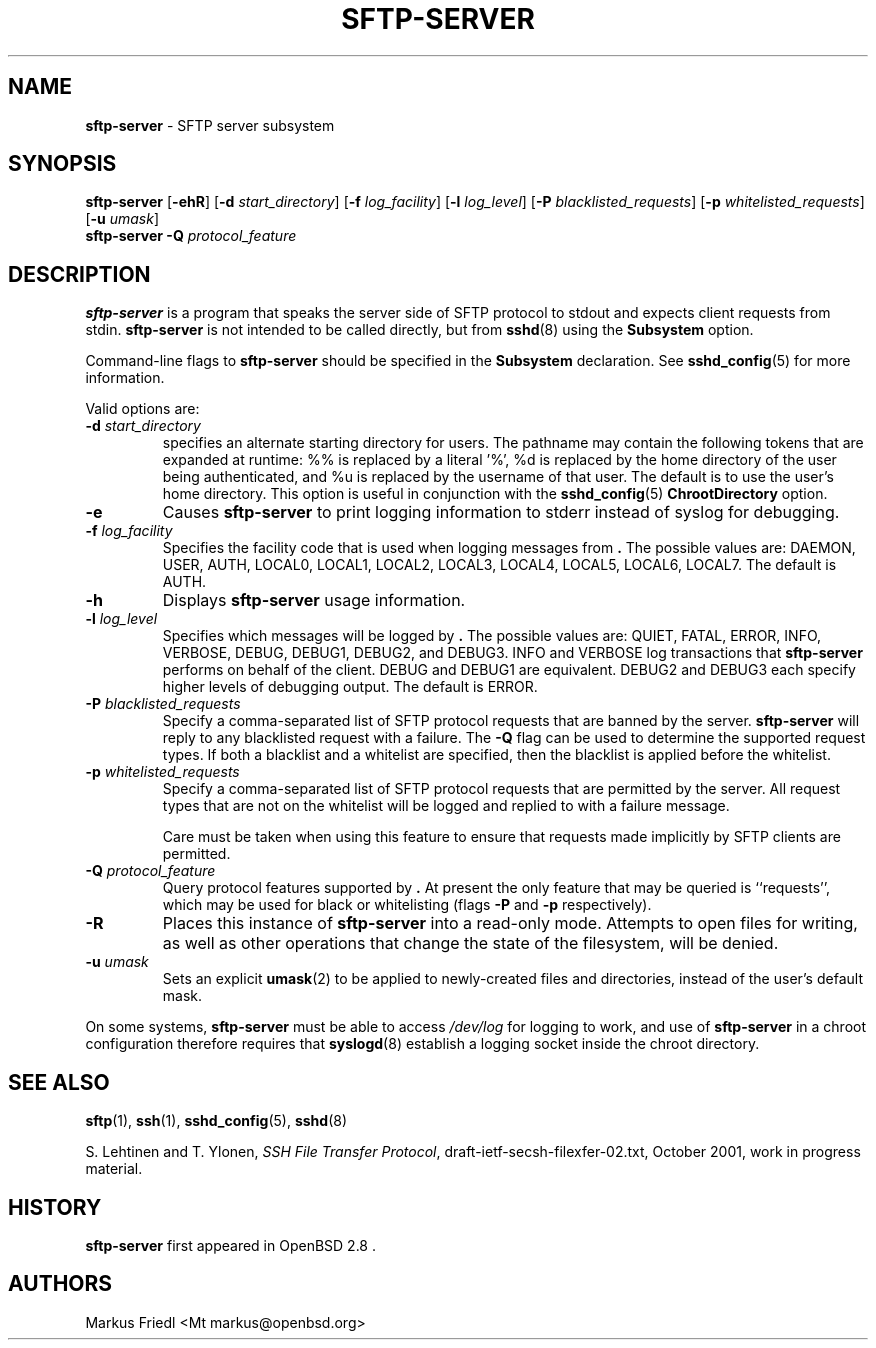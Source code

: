 .TH SFTP-SERVER 8 "December 11 2014 " ""
.SH NAME
\fBsftp-server\fP
\- SFTP server subsystem
.SH SYNOPSIS
.br
\fBsftp-server\fP
[\fB\-ehR\fP]
[\fB\-d\fP \fIstart_directory\fP]
[\fB\-f\fP \fIlog_facility\fP]
[\fB\-l\fP \fIlog_level\fP]
[\fB\-P\fP \fIblacklisted_requests\fP]
[\fB\-p\fP \fIwhitelisted_requests\fP]
[\fB\-u\fP \fIumask\fP]
.br
\fBsftp-server\fP
\fB\-Q\fP \fIprotocol_feature\fP
.SH DESCRIPTION
\fBsftp-server\fP
is a program that speaks the server side of SFTP protocol
to stdout and expects client requests from stdin.
\fBsftp-server\fP
is not intended to be called directly, but from
\fBsshd\fP(8)
using the
\fBSubsystem\fP
option.

Command-line flags to
\fBsftp-server\fP
should be specified in the
\fBSubsystem\fP
declaration.
See
\fBsshd_config\fP(5)
for more information.

Valid options are:
.TP
\fB\-d\fP \fIstart_directory\fP
specifies an alternate starting directory for users.
The pathname may contain the following tokens that are expanded at runtime:
%% is replaced by a literal '%',
%d is replaced by the home directory of the user being authenticated,
and %u is replaced by the username of that user.
The default is to use the user's home directory.
This option is useful in conjunction with the
\fBsshd_config\fP(5)
\fBChrootDirectory\fP
option.
.TP
\fB\-e\fP
Causes
\fBsftp-server\fP
to print logging information to stderr instead of syslog for debugging.
.TP
\fB\-f\fP \fIlog_facility\fP
Specifies the facility code that is used when logging messages from
\fB.\fP
The possible values are: DAEMON, USER, AUTH, LOCAL0, LOCAL1, LOCAL2,
LOCAL3, LOCAL4, LOCAL5, LOCAL6, LOCAL7.
The default is AUTH.
.TP
\fB\-h\fP
Displays
\fBsftp-server\fP
usage information.
.TP
\fB\-l\fP \fIlog_level\fP
Specifies which messages will be logged by
\fB.\fP
The possible values are:
QUIET, FATAL, ERROR, INFO, VERBOSE, DEBUG, DEBUG1, DEBUG2, and DEBUG3.
INFO and VERBOSE log transactions that
\fBsftp-server\fP
performs on behalf of the client.
DEBUG and DEBUG1 are equivalent.
DEBUG2 and DEBUG3 each specify higher levels of debugging output.
The default is ERROR.
.TP
\fB\-P\fP \fIblacklisted_requests\fP
Specify a comma-separated list of SFTP protocol requests that are banned by
the server.
\fBsftp-server\fP
will reply to any blacklisted request with a failure.
The
\fB\-Q\fP
flag can be used to determine the supported request types.
If both a blacklist and a whitelist are specified, then the blacklist is
applied before the whitelist.
.TP
\fB\-p\fP \fIwhitelisted_requests\fP
Specify a comma-separated list of SFTP protocol requests that are permitted
by the server.
All request types that are not on the whitelist will be logged and replied
to with a failure message.

Care must be taken when using this feature to ensure that requests made
implicitly by SFTP clients are permitted.
.TP
\fB\-Q\fP \fIprotocol_feature\fP
Query protocol features supported by
\fB.\fP
At present the only feature that may be queried is
``requests'',
which may be used for black or whitelisting (flags
\fB\-P\fP
and
\fB\-p\fP
respectively).
.TP
\fB\-R\fP
Places this instance of
\fBsftp-server\fP
into a read-only mode.
Attempts to open files for writing, as well as other operations that change
the state of the filesystem, will be denied.
.TP
\fB\-u\fP \fIumask\fP
Sets an explicit
\fBumask\fP(2)
to be applied to newly-created files and directories, instead of the
user's default mask.
.PP

On some systems,
\fBsftp-server\fP
must be able to access
\fI/dev/log\fP
for logging to work, and use of
\fBsftp-server\fP
in a chroot configuration therefore requires that
\fBsyslogd\fP(8)
establish a logging socket inside the chroot directory.
.SH SEE ALSO
\fBsftp\fP(1),
\fBssh\fP(1),
\fBsshd_config\fP(5),
\fBsshd\fP(8)

S. Lehtinen and T. Ylonen, \fISSH File Transfer Protocol\fP, draft-ietf-secsh-filexfer-02.txt, October 2001, work in progress material.
.SH HISTORY
\fBsftp-server\fP
first appeared in
OpenBSD 2.8 .
.SH AUTHORS

Markus Friedl <Mt markus@openbsd.org>
